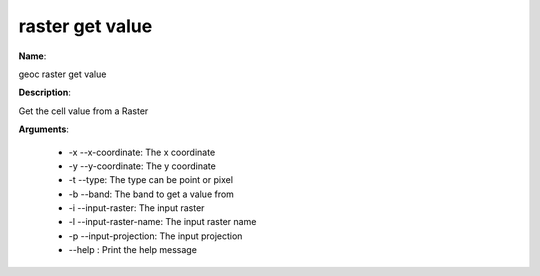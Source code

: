 raster get value
================

**Name**:

geoc raster get value

**Description**:

Get the cell value from a Raster

**Arguments**:

   * -x --x-coordinate: The x coordinate

   * -y --y-coordinate: The y coordinate

   * -t --type: The type can be point or pixel

   * -b --band: The band to get a value from

   * -i --input-raster: The input raster

   * -l --input-raster-name: The input raster name

   * -p --input-projection: The input projection

   * --help : Print the help message